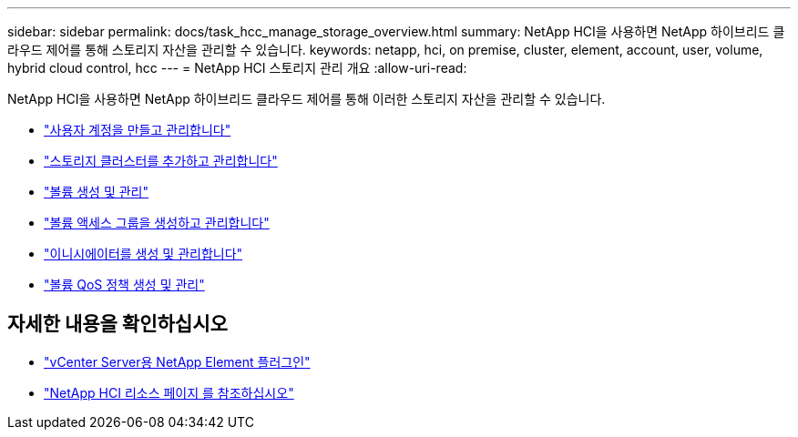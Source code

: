 ---
sidebar: sidebar 
permalink: docs/task_hcc_manage_storage_overview.html 
summary: NetApp HCI을 사용하면 NetApp 하이브리드 클라우드 제어를 통해 스토리지 자산을 관리할 수 있습니다. 
keywords: netapp, hci, on premise, cluster, element, account, user, volume, hybrid cloud control, hcc 
---
= NetApp HCI 스토리지 관리 개요
:allow-uri-read: 


[role="lead"]
NetApp HCI을 사용하면 NetApp 하이브리드 클라우드 제어를 통해 이러한 스토리지 자산을 관리할 수 있습니다.

* link:task_hcc_manage_accounts.html["사용자 계정을 만들고 관리합니다"]
* link:task_hcc_manage_storage_clusters.html["스토리지 클러스터를 추가하고 관리합니다"]
* link:task_hcc_manage_vol_management.html["볼륨 생성 및 관리"]
* link:task_hcc_manage_vol_access_groups.html["볼륨 액세스 그룹을 생성하고 관리합니다"]
* link:task_hcc_manage_initiators.html["이니시에이터를 생성 및 관리합니다"]
* link:task_hcc_qos_policies.html["볼륨 QoS 정책 생성 및 관리"]


[discrete]
== 자세한 내용을 확인하십시오

* https://docs.netapp.com/us-en/vcp/index.html["vCenter Server용 NetApp Element 플러그인"^]
* https://www.netapp.com/hybrid-cloud/hci-documentation/["NetApp HCI 리소스 페이지 를 참조하십시오"^]

